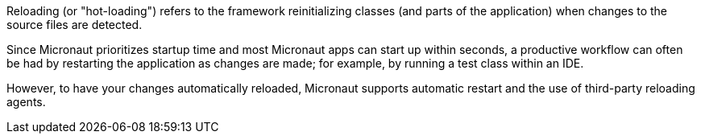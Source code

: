 Reloading (or "hot-loading") refers to the framework reinitializing classes (and parts of the application) when changes to the source files are detected.

Since Micronaut prioritizes startup time and most Micronaut apps can start up within seconds, a productive workflow can often be had by restarting the application as changes are made; for example, by running a test class within an IDE.

However, to have your changes automatically reloaded, Micronaut supports automatic restart and the use of third-party reloading agents.
